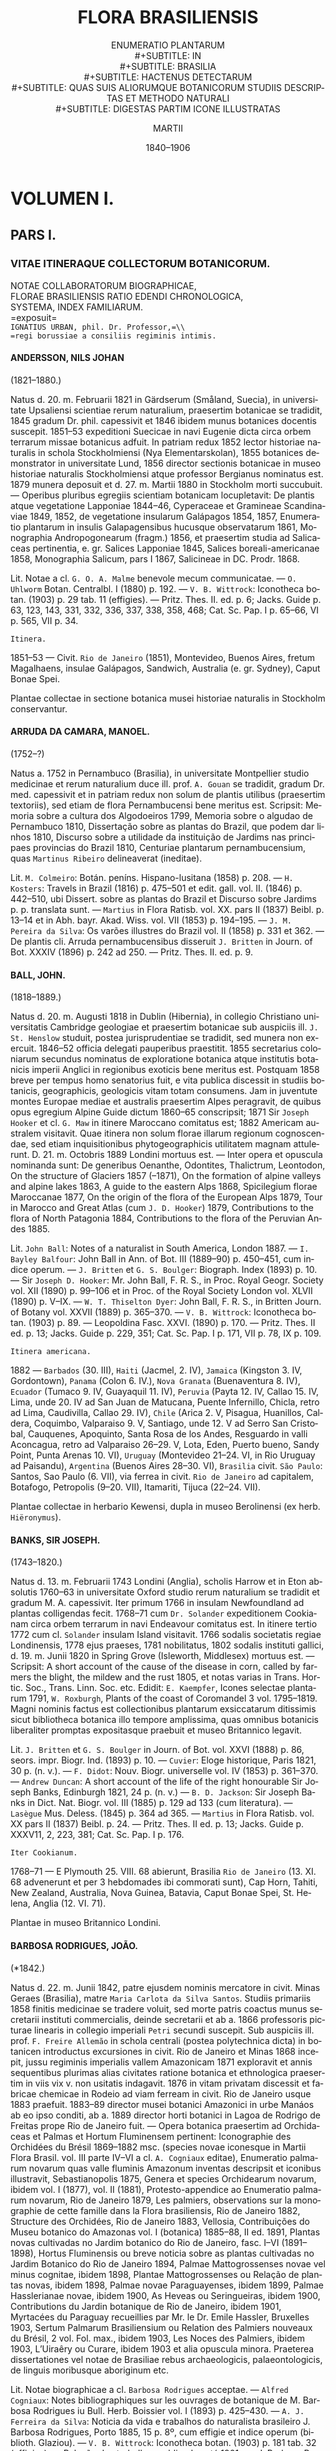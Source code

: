 #+TITLE:    FLORA BRASILIENSIS
#+SUBTITLE: ENUMERATIO PLANTARUM\\
#+SUBTITLE: IN\\
#+SUBTITLE: BRASILIA\\
#+SUBTITLE: HACTENUS DETECTARUM\\
#+SUBTITLE: QUAS SUIS ALIORUMQUE BOTANICORUM STUDIIS DESCRIPTAS ET METHODO NATURALI\\
#+SUBTITLE: DIGESTAS PARTIM ICONE ILLUSTRATAS
#+AUTHOR:   MARTII
#+DATE:     1840–1906
#+LANGUAGE: la
#+OPTIONS: H:4 num:nil toc:t \n:nil ::t |:t ^:t -:t f:t *:t tex:t d:(HIDE) tags:not-in-toc
#+HTML_HEAD: <link rel="stylesheet" type="text/css" href="style/florabrasiliensis.css" />

* VOLUMEN I.
** PARS I.
*** VITAE ITINERAQUE COLLECTORUM BOTANICORUM.
#+BEGIN_CENTER
NOTAE COLLABORATORUM BIOGRAPHICAE,\\
FLORAE BRASILIENSIS RATIO EDENDI CHRONOLOGICA,\\
SYSTEMA, INDEX FAMILIARUM.\\
=exposuit=\\
=IGNATIUS URBAN, phil. Dr. Professor,=\\
=regi borussiae a consiliis regiminis intimis.=
#+END_CENTER
**** ANDERSSON, NILS JOHAN
(1821–1880.)

Natus d. 20. m. Februarii 1821 in Gärdserum (Småland,
Suecia), in universitate Upsaliensi scientiae rerum naturalium,
praesertim botanicae se tradidit, 1845 gradum Dr. phil.
capessivit et 1846 ibidem munus botanices docentis suscepit.
1851–53 expeditioni Suecicae in navi Eugenie dicta circa
orbem terrarum missae botanicus adfuit. In patriam redux
1852 lector historiae naturalis in schola Stockholmiensi (Nya
Elementarskolan), 1855 botanices demonstrator in universitate
Lund, 1856 director sectionis botanicae in museo historiae
naturalis Stockholmiensi atque professor Bergianus nominatus
est. 1879 munera deposuit et d. 27. m. Martii 1880 in Stockholm
morti succubuit. — Operibus pluribus egregiis scientiam
botanicam locupletavit: De plantis atque vegetatione Lapponiae 1844–46,
Cyperaceae et Gramineae Scandinaviae 1849, 1852,
de vegetatione insularum Galápagos 1854, 1857, Enumeratio
plantarum in insulis Galapagensibus hucusque observatarum
1861, Monographia Andropogonearum (fragm.) 1856, et
praesertim studia ad Salicaceas pertinentia, e. gr. Salices
Lapponiae 1845, Salices boreali-americanae 1858, Monographia
Salicum, pars I 1867, Salicineae in DC. Prodr. 1868.

Lit. Notae a cl. =G. O. A. Malme= benevole mecum communicatae.
— =O. Uhlworm= Botan. Centralbl. I (1880) p. 192. —
=V. B. Wittrock=: Iconotheca botan. (1903) p. 29 tab. 11 (effigies). —
Pritz. Thes. II. ed. p. 6; Jacks. Guide p. 63, 123, 143, 331,
332, 336, 337, 338, 358, 468; Cat. Sc. Pap. I p. 65–66, VI
p. 565, VII p. 34.

#+BEGIN_CENTER
~Itinera.~
#+END_CENTER

1851–53 — Civit. ~Rio de Janeiro~ (1851), Montevideo,
Buenos Aires, fretum Magalhaens, insulae Galápagos,
Sandwich, Australia (e. gr. Sydney), Caput Bonae Spei.

Plantae collectae in sectione botanica musei historiae
naturalis in Stockholm conservantur.

**** ARRUDA DA CAMARA, MANOEL.
(1752–?)

Natus a. 1752 in Pernambuco (Brasilia), in universitate
Montpellier studio medicinae et rerum naturalium duce ill.
prof. =A. Gouan= se tradidit, gradum Dr. med. capessivit et
in patriam redux non solum de plantis utilibus (praesertim
textoriis), sed etiam de flora Pernambucensi bene meritus est.
Scripsit: Memoria sobre a cultura dos Algodoeiros 1799,
Memoria sobre o algudao de Pernambuco 1810, Dissertação
sobre as plantas do Brazil, que podem dar linhos 1810, Discurso
sobre a utilidade da instituição de Jardims nas principaes
provincias do Brazil 1810, Centuriae plantarum pernambucensium,
quas =Martinus Ribeiro= delineaverat (ineditae).

Lit. =M. Colmeiro=: Botán. peníns. Hispano-lusitana (1858)
p. 208. — =H. Kosters=: Travels in Brazil (1816) p. 475–501
et edit. gall. vol. II. (1846) p. 442–510, ubi Dissert. sobre as
plantas do Brazil et Discurso sobre Jardims p. p. translata sunt. —
=Martius= in Flora Ratisb. vol. XX. pars II (1837) Beibl. p. 13–14
et in Abh. bayr. Akad. Wiss. vol. VII (1853) p. 194–195. —
=J. M. Pereira da Silva=: Os varões illustres do Brazil vol. II
(1858) p. 331 et 362. — De plantis cli. Arruda pernambucensibus
disseruit =J. Britten= in Journ. of Bot. XXXIV (1896) p. 242 ad 250.
— Pritz. Thes. II. ed. p. 9.

**** BALL, JOHN.
(1818–1889.)

Natus d. 20. m. Augusti 1818 in Dublin (Hibernia), in
collegio Christiano universitatis Cambridge geologiae et praesertim
botanicae sub auspiciis ill. =J. St. Henslow= studuit, postea
jurisprudentiae se tradidit, sed munera non exercuit. 1846–52
officia delegati pauperibus praestitit. 1855 secretarius
coloniarum secundus nominatus de exploratione botanica atque
institutis botanicis imperii Anglici in regionibus exoticis bene
meritus est. Postquam 1858 breve per tempus homo senatorius
fuit, e vita publica discessit in studiis botanicis, geographicis,
geologicis vitam totam consumens. Jam in juventute
montes Europae mediae et australis praesertim Alpes
peragravit, de quibus opus egregium Alpine Guide dictum
1860–65 conscripsit; 1871 Sir =Joseph Hooker= et cl. =G. Maw=
in itinere Maroccano comitatus est; 1882 Americam australem
visitavit. Quae itinera non solum florae illarum regionum
cognoscendae, sed etiam inquisitionibus phytogeographicis
utilitatem magnam attulerunt. D. 21. m. Octobris 1889 Londini
mortuus est. — Inter opera et opuscula nominanda sunt:
De generibus Oenanthe, Odontites, Thalictrum, Leontodon,
On the structure of Glaciers 1857 (–1871), On the formation
of alpine valleys and alpine lakes 1863, A guide to the
eastern Alps 1868, Spicilegium florae Maroccanae 1877, On
the origin of the flora of the European Alps 1879, Tour
in Marocco and Great Atlas (cum =J. D. Hooker=) 1879,
Contributions to the flora of North Patagonia 1884, Contributions
to the flora of the Peruvian Andes 1885.

Lit. =John Ball=: Notes of a naturalist in South America,
London 1887. — =I. Bayley Balfour=: John Ball in Ann.
of Bot. III (1889–90) p. 450–451, cum indice operum. —
=J. Britten= et =G. S. Boulger=: Biograph. Index (1893) p. 10. —
Sir =Joseph D. Hooker=: Mr. John Ball, F. R. S., in Proc. Royal
Geogr. Society vol. XII (1890) p. 99–106 et in Proc. of the
Royal Society London vol. XLVII (1890) p. V–IX. —
=W. T. Thiselton Dyer=: John Ball, F. R. S., in Britten Journ. of
Botany vol. XXVII (1889) p. 365–370. — =V. B. Wittrock=:
Iconotheca botan. (1903) p. 89. — Leopoldina Fasc. XXVI. (1890)
p. 170. — Pritz. Thes. II ed. p. 13; Jacks. Guide p. 229, 351;
Cat. Sc. Pap. I p. 171, VII p. 78, IX p. 109.

#+BEGIN_CENTER
~Itinera americana.~
#+END_CENTER

1882 — ~Barbados~ (30. III), ~Haiti~ (Jacmel, 2. IV),
~Jamaica~ (Kingston 3. IV, Gordontown), ~Panama~ (Colon 6. IV.),
~Nova Granata~ (Buenaventura 8. IV), ~Ecuador~
(Tumaco 9. IV, Guayaquil 11. IV), ~Peruvia~ (Payta 12. IV,
Callao 15. IV, Lima, unde 20. IV ad San Juan de Matucana,
Puente Infernillo, Chicla, retro ad Lima, Caudivilla,
Callao 29. IV), ~Chile~ (Arica 2. V, Pisagua, Huanillos, Caldera,
Coquimbo, Valparaiso 9. V, Santiago, unde 12. V ad Serro
San Cristobal, Cauquenes, Apoquinto, Santa Rosa de los
Andes, Resguardo in valli Aconcagua, retro ad Valparaiso
26–29. V, Lota, Eden, Puerto bueno, Sandy Point, Punta
Arenas 10. VI), ~Uruguay~ (Montevideo 21–24. VI, in Rio
Uruguay ad Paisandu), ~Argentina~ (Buenos Aires 28–30. VI),
~Brasilia~ civit. ~São Paulo~: Santos, Sao Paulo (6. VII), via
ferrea in civit. ~Rio de Janeiro~ ad capitalem, Botafogo,
Petropolis (9–20. VII), Itamariti, Tijuca (22–24. VII).

Plantae collectae in herbario Kewensi, dupla in museo
Berolinensi (ex herb. =Hiëronymus=).

**** BANKS, SIR JOSEPH.
(1743–1820.)

Natus d. 13. m. Februarii 1743 Londini (Anglia), scholis
Harrow et in Eton absolutis 1760–63 in universitate Oxford
studio rerum naturalium se tradidit et gradum M. A. capessivit.
Iter primum 1766 in insulam Newfoundland ad plantas colligendas
fecit. 1768–71 cum =Dr. Solander= expeditionem
Cookianam circa orbem terrarum in navi Endeavour comitatus est.
In itinere tertio 1772 cum cl. =Solander= insulam Island visitavit.
1766 sodalis societatis regiae Londinensis, 1778 ejus praeses,
1781 nobilitatus, 1802 sodalis instituti gallici, d. 19. m. Junii
1820 in Spring Grove (Isleworth, Middlesex) mortuus est. —
Scripsit: A short account of the cause of the disease in corn,
called by farmers the blight, the mildew and the rust 1805,
et notas varias in Trans. Hortic. Soc., Trans. Linn. Soc. etc.
Edidit: =E. Kaempfer=, Icones selectae plantarum 1791,
=W. Roxburgh=, Plants of the coast of Coromandel 3 vol.
1795–1819. Magni nominis factus est collectionibus plantarum
exsiccatarum ditissimis sicut bibliotheca botanica illo
tempore amplissima, quas omnibus botanicis liberaliter promptas
expositasque praebuit et museo Britannico legavit.

Lit. =J. Britten= et =G. S. Boulger= in Journ. of Bot.
vol. XXVI (1888) p. 86, seors. impr. Biogr. Ind. (1893) p. 10. —
=Cuvier=: Eloge historique, Paris 1821, 30 p. (n. v.). — =F. Didot=:
Nouv. Biogr. universelle vol. IV (1853) p. 361–370. — =Andrew Duncan=:
A short account of the life of the right honourable Sir
Joseph Banks, Edinburgh 1821, 24 p. (n. v.) — =B. D. Jackson=:
Sir Joseph Banks in Dict. Nat. Biogr. vol. III (1885) p. 129 ad
133 (cum literatura). — =Lasègue= Mus. Deless. (1845) p. 364
ad 365. — =Martius= in Flora Ratisb. vol. XX pars II (1837)
Beibl. p. 24. — Pritz. Thes. II ed. p. 13; Jacks. Guide p. XXXV11,
2, 223, 381; Cat. Sc. Pap. I p. 176.

#+BEGIN_CENTER
~Iter Cookianum.~
#+END_CENTER

1768–71 — E Plymouth 25. VIII. 68 abierunt, Brasilia
~Rio de Janeiro~ (13. XI. 68 advenerunt et per 3 hebdomades
ibi commorati sunt), Cap Horn, Tahiti, New Zealand,
Australia, Nova Guinea, Batavia, Caput Bonae Spei, St. Helena,
Anglia (12. VI. 71).

Plantae in museo Britannico Londini.

**** BARBOSA RODRIGUES, JOÃO.
(*1842.)

Natus d. 22. m. Junii 1842, patre ejusdem nominis
mercatore in civit. Minas Geraes (Brasilia), matre
=Maria Carlota da Silva Santos=. Studiis primariis 1858 finitis
medicinae se tradere voluit, sed morte patris coactus munus
secretarii instituti commercialis, deinde secretarii et ab a. 1866
professoris picturae linearis in collegio imperiali =Petri= secundi
suscepit. Sub auspiciis ill. prof. =F. Freire Allemão= in schola
centrali (postea polytechnica dicta) in botanicen introductus
excursiones in civit. Rio de Janeiro et Minas 1868 incepit, jussu
regiminis imperialis vallem Amazonicam 1871 exploravit et
annis sequentibus plurimas alias civitates ratione botanica et
ethnologica praesertim in viis vix v. non usitatis indagavit.
1876 in vitam privatam discessit et fabricae chemicae in Rodeio
ad viam ferream in civit. Rio de Janeiro usque 1883 praefuit.
1883–89 director musei botanici Amazonici in urbe Manáos
ab eo ipso conditi, ab a. 1889 director horti botanici in Lagoa
de Rodrigo de Freitas prope Rio de Janeiro fuit. — Opera
botanica praesertim ad Orchidaceas et Palmas et Hortum
Fluminensem pertinent: Iconographie des Orchidées du
Brésil 1869–1882 msc. (species novae iconesque in Martii
Flora Brasil. vol. III parte IV–VI a cl. =A. Cogniaux= editae),
Enumeratio palmarum novarum quas valle fluminis Amazonum
inventas descripsit et iconibus illustravit, Sebastianopolis 1875,
Genera et species Orchidearum novarum, ibidem vol. I (1877),
vol. II (1881), Protesto-appendice ao Enumeratio palmarum
novarum, Rio de Janeiro 1879, Les palmiers, observations
sur la monographie de cette famille dans la Flora brasiliensis,
Rio de Janeiro 1882, Structure des Orchidées, Rio de Janeiro
1883, Vellosia, Contribuições do Museu botanico do Amazonas
vol. I (botanica) 1885–88, II ed. 1891, Plantas novas cultivadas
no Jardim botanico do Rio de Janeiro, fasc. I–VI
(1891–1898), Hortus Fluminensis ou breve noticia sobre as
plantas cultivadas no Jardim Botanico do Rio de Janeiro
1894, Palmae Mattogrossenses novae vel minus cognitae,
ibidem 1898, Plantae Mattogrossenses ou Relação de plantas
novas, ibidem 1898, Palmae novae Paraguayenses, ibidem 1899,
Palmae Hasslerianae novae, ibidem 1900, As Heveas ou
Seringueiras, ibidem 1900, Contributions du Jardin botanique
de Rio de Janeiro, ibidem 1901, Myrtacées du Paraguay
recueillies par Mr. le Dr. Emile Hassler, Bruxelles 1903,
Sertum Palmarum Brasiliensium ou Relation des Palmiers
nouveaux du Brésil, 2 vol. Fol. max., ibidem 1903, Les
Noces des Palmiers, ibidem 1903, L’Uiraêry ou Curare,
ibidem 1903 et alia opuscula minora. Praeterea dissertationes
vel notae de Brasiliae rebus archaeologicis, palaeontologicis, de
linguis moribusque aboriginum etc.

Lit. Notae biographicae a cl. =Barbosa Rodrigues= acceptae. —
=Alfred Cogniaux=: Notes bibliographiques sur les ouvrages de
botanique de M. Barbosa Rodrigues iu Bull. Herb. Boissier vol. I
(1893) p. 425–430. — =A. J. Ferreira da Silva=: Noticia da
vida e trabalhos do naturalista brasileiro J. Barbosa Rodrigues,
Porto 1885, 15 p. 8º, cum effigie et indice operum (biblioth.
Glaziou). — =V. B. Wittrock=: Iconotheca botan. (1903) p. 181
tab. 32 (effigies). — Relação dos trabalhos publicados até 1901
por J. Barbosa Rodrigues. Rio de Janeiro 1901, 6 p. 8º (index
operum). — Jacks. Guide p. 120, 374; Garraux Bibliogr. brésil.
p. 22; Cat. Sc. Pap. IX p. 121.

#+BEGIN_CENTER
~Itinera.~
#+END_CENTER

1868 — Civit. ~Rio de Janeiro~ usque ~Minas Geraes~:
Montes prope Petropolin, Serra do Mar, Serra do Tinguá,
viciniae Barra Mansa, Resende, ripae Rio Parahyba, Itatiaia.

1869–70 — Civit. ~Ceará, Parahyba do Norte, Pernambuco, Bahia, Espirito Santo.~

1871 — Iter Amazonicum: Pará, Rio Capim, Rio Tocantins,
Rio Tapayós, Rio Xingu, Rio Trombetas, Rio Jamundá, Serra
Aruchy, Serra Ereré, Serra Parentins, Serra Curumu.

1873–74 — Iter Amazonicum : Rio Uatumá, Rio Jatapu,
Rio Urubú (partim cum =J. W. H. Trail=).

1876 — Civit. ~Minas Geraes~: Serra do Picú, Serra
das Aguas Virtuosas, Serra da Tromba, Serra do Aguapé,
Serra do Lenheiro, Serra de S. João d’El Rey, Serra de
S. José d’El Rey, Serra de Caldas, Serra da Pedra Branca,
sylvae et campos secus Rio Parahybuna, Rio Japucaby, Rio
Grande (partim associatus cum =A. Regnell= et =S. Henschen=).

1883 — Iter Amazonicum: Rio Juruá.

1884–85 — Iter Amazonicum: Rio Yauapery usque ad
influentem Mahuá, (ad Indianos Crichanás dictos), Rio Negro,
Rio Purus.

1888 — Iter Amazonicum: Marañon usque ad fines Peruvianos,
Rio Ucayale.

1889 — Iter Amazonicum: Rio Javary et Rio Solimōes.

1897 — Civit. ~Santa Catharina, Rio Grande do Sul, Uruguay, Paraguay, Matto Grosso:~
Rio Paraguay, Rio
S. Lourenço, Rio Coxipó, Rio Aricá, Rio das Areias de
S. Miguel, Rio Cabral, Rio Sumidouro, Rio S. Romão, Rio
da Casca, Rio do Peixe, Serros calcareos do Ladario, Corumbá,
Melgaço, campos geraës de Cuyabá, Serra de S. Jeronymo,
da Bocayna, do Manoel Antonio, Quebra Cabeça, praesertim
Serra da Chapada prope Capão Secco, Morrinhos etc.

Plantas exsiccatas cl. =Barbosa Rodrigues= ex itineribus
plurimis reportasse non videtur, sed specimina rariora delineare
vel pingere solitus est.

**** BEYRICH, HEINRICH KARL.
(1796–1834).

Natus d. 22. m. Martii 1796 in Wernigerode (Borussia,
Germania), in schola latina urbis patriae bene praeparatus
horticulturam in horto botanico Gottingensi didicit et
praelectiones botanicas in universitate audivit. Postquam munere
hortulani in Tiibingen, in bortis caesareis Vindobonensibus,
in Bruck ad flum. Leitha functus est, 1819 itinera botanica
per Alpes atque Italiam superiorem fecit et 1821 hortulanus
ad hortum botanicum Berolinensem venit. Navi a societate
commercii maritimi Berolinensi ad relationes mercaturae incolis
annectendas in Brasiliam missa in Rio de Janeiro 1822 advenit
et quanquam morbis gravibus plures per menses fractus
attamen pro horto botanico Berolinensi ca. 400 species
plantarum vivarum contulit et praeterea herbaria exsiccatarum
ampla reportavit. Decennio sequente iterum in horto Berolinensi
officiis hortulani peracto m. Aprilis 1833 a regimine
borussico sicut a societatibus virisque privatis sublevatus
Americae septentrionalis civitates New York, Virginiam,
Carolinam, Georgiam peragravit, dein expeditioni militari in
regiones Arkansas interiores ductae se associavit, sed jam d. 15.
m. Septembris 1834 febri biliosa in Fort Gibson ad
fluvium Arkansas superiorem morti succubuit.

Lit. =Geo. Catlin=: Letters and notes vol. II (1841) n. 45
p. 80–81 (de morte cl. Beyrich). — =E. Jacobs=: Heinrich Karl
Beyrich in Allg. Deutsche Biogr. vol. II (1875) p. 605 (cum
notis nonnullis erroneis ad cl. =F. Sellow= pertinentibus). — =Martius=
in Flora Ratisb. vol. XX. pars II (1837) Beibl. p. 45. — Acta
horti Berolinensis et chartae publicae in tabulario regni borussici
sub Ministerium der Auswärtigen Angelegenheiten Rep. I n. 20
asservatae et literae Sellowianae. — Pritz. Thes. II p. 26.

#+BEGIN_CENTER
~Itinera.~
#+END_CENTER

Initio VI. 1822 ad 19. VII. 1823. Brasiliae civit.
~Rio de Janeiro~: Praya vermelha, Copacabana, Tijuca, Serra
da Estrella, Mandiocca, Serra dos Orgãos, Serra da Tinguá,
Serra de Macacú, Serra da Viuva, Macahé, Tocaia, Pilar,
St. Cruz, Aguaçu, Morambaia, Magé, Lagoa de Saquarema.

1833–34 — Americae septentrionalis civitates unitae
orientales usque Arkansas.

Plantae in museis variis e. gr. Berlin, Kiel, St. Petersburg,
brasilienses non omnes in museo Berolinensi. Herbarium
proprium in universitate Lipsiensi.

**** BLANCHET, JACQUES SAMUEL.
(1807–1875).

